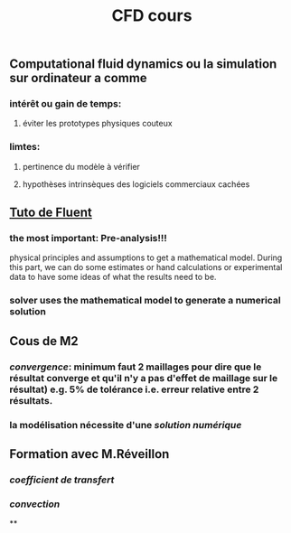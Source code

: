 #+TITLE: CFD cours

** Computational fluid dynamics ou la simulation sur ordinateur a comme
*** intérêt ou gain de temps:
**** éviter les prototypes physiques couteux
*** limtes:
**** pertinence du modèle à vérifier
**** hypothèses intrinsèques des logiciels commerciaux cachées
** [[https://confluence.cornell.edu/display/SIMULATION/FLUENT+Learning+Modules][Tuto de Fluent]]
*** the most important: *Pre-analysis*!!!
 physical principles and assumptions to get a mathematical model. 
During this part, we can do some estimates or hand calculations or experimental data to have some ideas of what the results need to be.
*** solver uses the mathematical model to generate a numerical solution
** Cous de M2
*** [[convergence]]: minimum faut 2 maillages pour dire que le résultat converge et qu'il n'y a pas d'effet de maillage sur le résultat) e.g. 5% de tolérance i.e. erreur relative entre 2 résultats.
*** la modélisation nécessite d'une [[solution numérique]]
** Formation avec M.Réveillon
*** [[coefficient de transfert]]
*** [[convection]]
**
